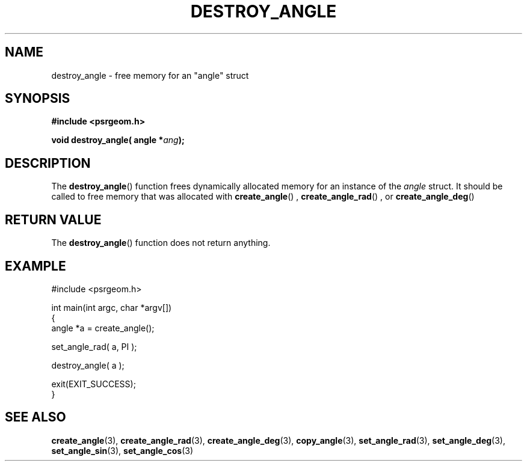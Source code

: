 .\" Copyright 2017 Sam McSweeney (sammy.mcsweeney@gmail.com)
.TH DESTROY_ANGLE 3 2017-12-19 "" "Pulsar Geometry"
.SH NAME
destroy_angle \- free memory for an "angle" struct
.SH SYNOPSIS
.nf
.B #include <psrgeom.h>
.PP
.BI "void destroy_angle( angle *" ang ");"
.fi
.PP
.SH DESCRIPTION
The
.BR destroy_angle ()
function frees dynamically allocated memory for an instance of the
\fIangle\fP struct. It should be called to free memory that was allocated
with
.BR create_angle ()
,
.BR create_angle_rad ()
, or
.BR create_angle_deg ()
.
.SH RETURN VALUE
The
.BR destroy_angle ()
function does not return anything.
.SH EXAMPLE
.EX
#include <psrgeom.h>

int main(int argc, char *argv[])
{
    angle *a = create_angle();

    set_angle_rad( a, PI );

    destroy_angle( a );

    exit(EXIT_SUCCESS);
}
.EE
.SH SEE ALSO
.BR create_angle (3),
.BR create_angle_rad (3),
.BR create_angle_deg (3),
.BR copy_angle (3),
.BR set_angle_rad (3),
.BR set_angle_deg (3),
.BR set_angle_sin (3),
.BR set_angle_cos (3)
